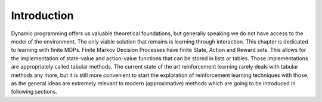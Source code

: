 ============
Introduction
============

Dynamic programming offers us valuable theoretical foundations, but generally speaking we do not have access to the model of the environment. The only viable solution that remains is learning through interaction. This chapter is dedicated to learning with finite MDPs. Finite Markov Decision Processes have finite State, Action and Reward sets. This allows for the implementation of state-value and action-value functions that can be stored in lists or tables. Those implementations are appropriately called tabular methods. The current state of the art reinforcement learning rarely deals with tabular methods any more, but it is still more convenient to start the exploration of reinforcement learning techniques with those, as the general ideas are extremely relevant to modern (approximative) methods which are going to be introduced in following sections. 
